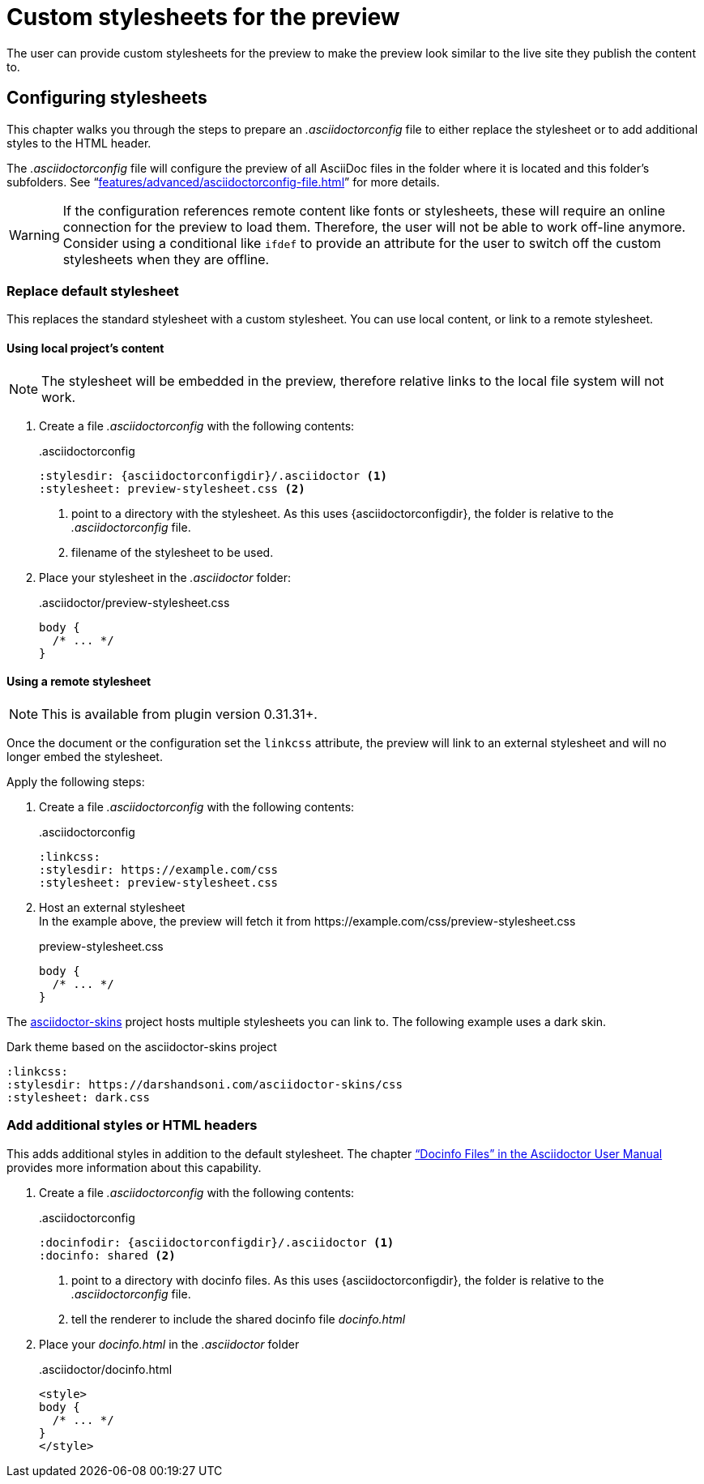 = Custom stylesheets for the preview
:navtitle: Custom stylesheets
:description: The user can provide custom stylesheets for the preview to make the preview look similar to the live site they publish the content to.

{description}

== Configuring stylesheets

This chapter walks you through the steps to prepare an _.asciidoctorconfig_ file to either replace the stylesheet or to add additional styles to the HTML header.

The _.asciidoctorconfig_ file will configure the preview of all AsciiDoc files in the folder where it is located and this folder's subfolders.
See "`xref:features/advanced/asciidoctorconfig-file.adoc[]`" for more details.

WARNING: If the configuration references remote content like fonts or stylesheets, these will require an online connection for the preview to load them.
Therefore, the user will not be able to work off-line anymore.
Consider using a conditional like `ifdef` to provide an attribute for the user to switch off the custom stylesheets when they are offline.

=== Replace default stylesheet

This replaces the standard stylesheet with a custom stylesheet.
You can use local content, or link to a remote stylesheet.

==== Using local project's content

NOTE: The stylesheet will be embedded in the preview, therefore relative links to the local file system will not work.

. Create a file _.asciidoctorconfig_ with the following contents:
+
..asciidoctorconfig
[source,asciidoc]
----
:stylesdir: {asciidoctorconfigdir}/.asciidoctor <1>
:stylesheet: preview-stylesheet.css <2>
----
<.> point to a directory with the stylesheet. As this uses \{asciidoctorconfigdir}, the folder is relative to the _.asciidoctorconfig_ file.
<.> filename of the stylesheet to be used.

. Place your stylesheet in the _.asciidoctor_ folder:
+
..asciidoctor/preview-stylesheet.css
[source,css]
----
body {
  /* ... */
}
----

==== Using a remote stylesheet

NOTE: This is available from plugin version 0.31.31+.

Once the document or the configuration set the `linkcss` attribute, the preview will link to an external stylesheet and will no longer embed the stylesheet.

Apply the following steps:

. Create a file _.asciidoctorconfig_ with the following contents:
+
..asciidoctorconfig
[source,asciidoc]
----
:linkcss:
:stylesdir: https://example.com/css
:stylesheet: preview-stylesheet.css
----
. Host an external stylesheet +
In the example above, the preview will fetch it from \https://example.com/css/preview-stylesheet.css
+
.preview-stylesheet.css
[source,css]
----
body {
  /* ... */
}
----

The https://github.com/darshandsoni/asciidoctor-skins[asciidoctor-skins] project hosts multiple stylesheets you can link to. The following example uses a dark skin.

.Dark theme based on the asciidoctor-skins project
----
:linkcss:
:stylesdir: https://darshandsoni.com/asciidoctor-skins/css
:stylesheet: dark.css
----

=== Add additional styles or HTML headers

This adds additional styles in addition to the default stylesheet.
The chapter https://asciidoctor.org/docs/user-manual/#docinfo-file["`Docinfo Files`" in the Asciidoctor User Manual^] provides more information about this capability.

. Create a file _.asciidoctorconfig_ with the following contents:
+
..asciidoctorconfig
[source,asciidoc]
----
:docinfodir: {asciidoctorconfigdir}/.asciidoctor <1>
:docinfo: shared <2>
----
<.> point to a directory with docinfo files. As this uses \{asciidoctorconfigdir}, the folder is relative to the _.asciidoctorconfig_ file.
<.> tell the renderer to include the shared docinfo file _docinfo.html_

. Place your _docinfo.html_ in the _.asciidoctor_ folder
+
..asciidoctor/docinfo.html
[source]
----
<style>
body {
  /* ... */
}
</style>
----
